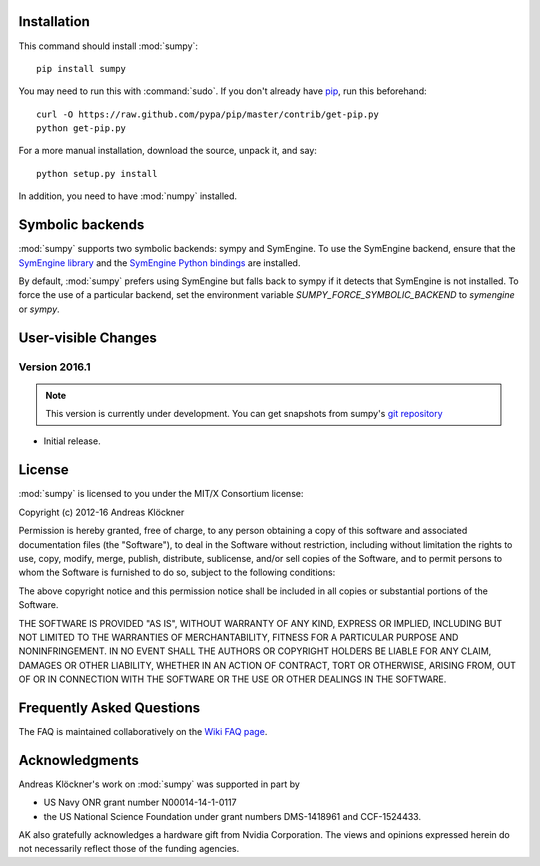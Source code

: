 Installation
============

This command should install :mod:`sumpy`::

    pip install sumpy

You may need to run this with :command:`sudo`.
If you don't already have `pip <https://pypi.python.org/pypi/pip>`_,
run this beforehand::

    curl -O https://raw.github.com/pypa/pip/master/contrib/get-pip.py
    python get-pip.py

For a more manual installation, download the source, unpack it,
and say::

    python setup.py install

In addition, you need to have :mod:`numpy` installed.

Symbolic backends
=================

:mod:`sumpy` supports two symbolic backends: sympy and SymEngine. To use the
SymEngine backend, ensure that the `SymEngine library
<https://github.com/symengine/symengine>`_ and the `SymEngine Python bindings
<https://github.com/symengine/symengine.py>`_ are installed.

By default, :mod:`sumpy` prefers using SymEngine but falls back to sympy if it
detects that SymEngine is not installed. To force the use of a particular
backend, set the environment variable `SUMPY_FORCE_SYMBOLIC_BACKEND` to
`symengine` or `sympy`.

User-visible Changes
====================

Version 2016.1
--------------
.. note::

    This version is currently under development. You can get snapshots from
    sumpy's `git repository <https://github.com/inducer/sumpy>`_

* Initial release.

.. _license:

License
=======

:mod:`sumpy` is licensed to you under the MIT/X Consortium license:

Copyright (c) 2012-16 Andreas Klöckner

Permission is hereby granted, free of charge, to any person
obtaining a copy of this software and associated documentation
files (the "Software"), to deal in the Software without
restriction, including without limitation the rights to use,
copy, modify, merge, publish, distribute, sublicense, and/or sell
copies of the Software, and to permit persons to whom the
Software is furnished to do so, subject to the following
conditions:

The above copyright notice and this permission notice shall be
included in all copies or substantial portions of the Software.

THE SOFTWARE IS PROVIDED "AS IS", WITHOUT WARRANTY OF ANY KIND,
EXPRESS OR IMPLIED, INCLUDING BUT NOT LIMITED TO THE WARRANTIES
OF MERCHANTABILITY, FITNESS FOR A PARTICULAR PURPOSE AND
NONINFRINGEMENT. IN NO EVENT SHALL THE AUTHORS OR COPYRIGHT
HOLDERS BE LIABLE FOR ANY CLAIM, DAMAGES OR OTHER LIABILITY,
WHETHER IN AN ACTION OF CONTRACT, TORT OR OTHERWISE, ARISING
FROM, OUT OF OR IN CONNECTION WITH THE SOFTWARE OR THE USE OR
OTHER DEALINGS IN THE SOFTWARE.

Frequently Asked Questions
==========================

The FAQ is maintained collaboratively on the
`Wiki FAQ page <http://wiki.tiker.net/Sumpy/FrequentlyAskedQuestions>`_.

Acknowledgments
===============

Andreas Klöckner's work on :mod:`sumpy` was supported in part by

* US Navy ONR grant number N00014-14-1-0117
* the US National Science Foundation under grant numbers DMS-1418961 and CCF-1524433.

AK also gratefully acknowledges a hardware gift from Nvidia Corporation.  The
views and opinions expressed herein do not necessarily reflect those of the
funding agencies.

